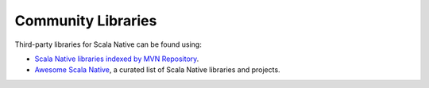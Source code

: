.. _communitylib:

Community Libraries
===================

Third-party libraries for Scala Native can be found using:

* `Scala Native libraries indexed by MVN Repository <https://mvnrepository.com/artifact/org.scala-native/nativelib/usages>`_.

* `Awesome Scala Native <https://github.com/tindzk/awesome-scala-native>`_, a curated list of Scala Native libraries and projects.
